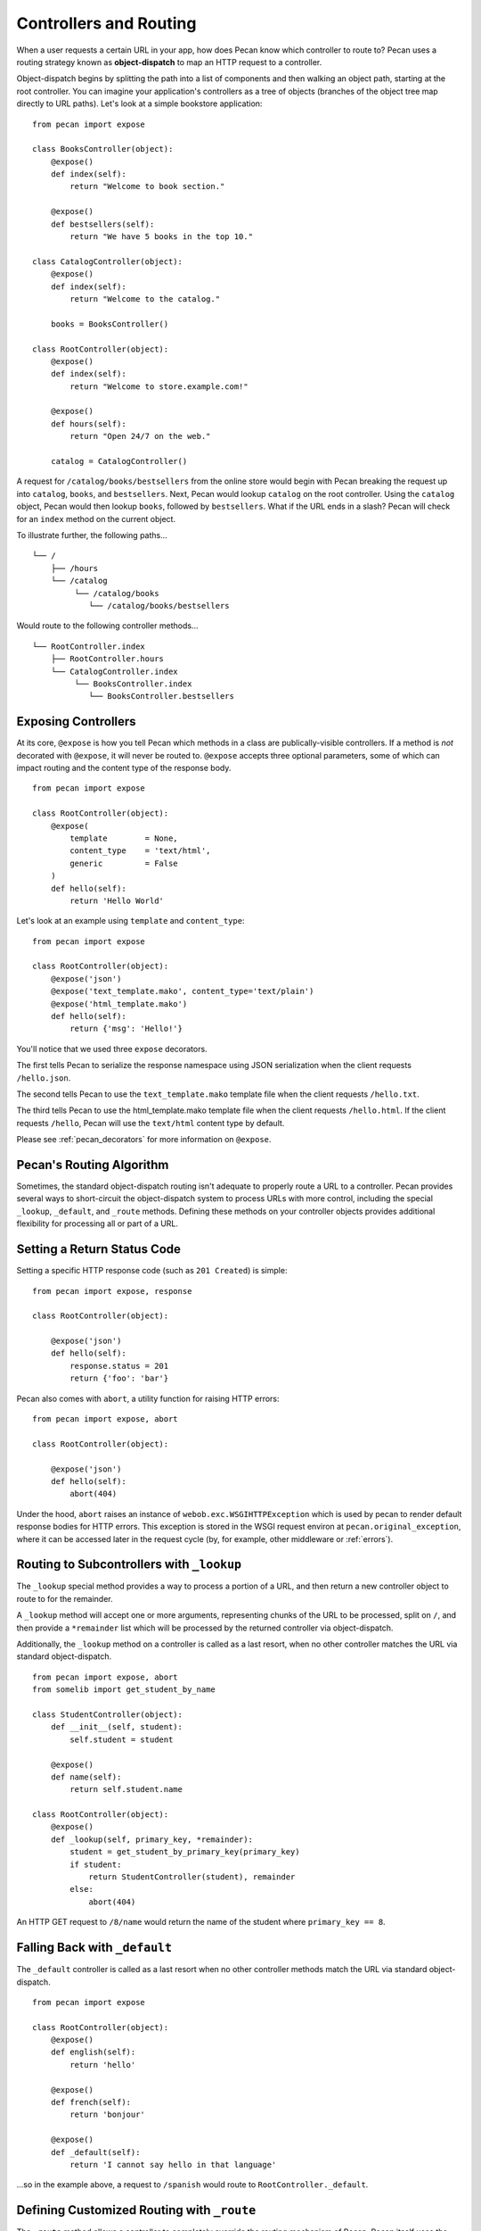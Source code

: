 .. _routing:

Controllers and Routing
=======================

When a user requests a certain URL in your app, how does Pecan know which
controller to route to? Pecan uses a routing strategy known as 
**object-dispatch** to map an HTTP request to a controller. 

Object-dispatch begins by splitting the
path into a list of components and then walking an object path, starting at
the root controller. You can imagine your application's controllers as a tree
of objects (branches of the object tree map directly to URL paths). Let's look 
at a simple bookstore application: 

::

    from pecan import expose

    class BooksController(object):
        @expose()
        def index(self):
            return "Welcome to book section."

        @expose()
        def bestsellers(self):
            return "We have 5 books in the top 10."

    class CatalogController(object):
        @expose()
        def index(self):
            return "Welcome to the catalog."

        books = BooksController()

    class RootController(object):
        @expose()
        def index(self):
            return "Welcome to store.example.com!"

        @expose()
        def hours(self):
            return "Open 24/7 on the web."

        catalog = CatalogController()

A request for ``/catalog/books/bestsellers`` from the online store would
begin with Pecan breaking the request up into ``catalog``, ``books``, and
``bestsellers``. Next, Pecan would lookup ``catalog`` on the root
controller. Using the ``catalog`` object, Pecan would then lookup
``books``, followed by ``bestsellers``. What if the URL ends in a slash?
Pecan will check for an ``index`` method on the current object. 

To illustrate further, the following paths...

::

    └── /
        ├── /hours
        └── /catalog
             └── /catalog/books
                └── /catalog/books/bestsellers

Would route to the following controller methods...

::

    └── RootController.index
        ├── RootController.hours
        └── CatalogController.index
             └── BooksController.index
                └── BooksController.bestsellers

Exposing Controllers
--------------------

At its core, ``@expose`` is how you tell Pecan which methods in a class
are publically-visible controllers. If a method is *not* decorated with
``@expose``, it will never be routed to.  ``@expose`` accepts three optional
parameters, some of which can impact routing and the content type of the
response body. 

::

    from pecan import expose

    class RootController(object):
        @expose(
            template        = None,
            content_type    = 'text/html',
            generic         = False
        )
        def hello(self):
            return 'Hello World' 


Let's look at an example using ``template`` and ``content_type``:

::

    from pecan import expose

    class RootController(object):
        @expose('json')
        @expose('text_template.mako', content_type='text/plain')
        @expose('html_template.mako')
        def hello(self):
            return {'msg': 'Hello!'}

You'll notice that we used three ``expose`` decorators. 

The first tells Pecan to serialize the response namespace using JSON
serialization when the client requests ``/hello.json``. 

The second tells Pecan to use the ``text_template.mako`` template file when the
client requests ``/hello.txt``. 

The third tells Pecan to use the html_template.mako template file when the 
client requests ``/hello.html``. If the client requests ``/hello``, Pecan will 
use the ``text/html`` content type by default.

Please see :ref:`pecan_decorators` for more information on ``@expose``.



Pecan's Routing Algorithm
-------------------------

Sometimes, the standard object-dispatch routing isn't adequate to properly
route a URL to a controller. Pecan provides several ways to short-circuit 
the object-dispatch system to process URLs with more control, including the
special ``_lookup``, ``_default``, and ``_route`` methods. Defining these
methods on your controller objects provides additional flexibility for 
processing all or part of a URL.


Setting a Return Status Code
--------------------------------

Setting a specific HTTP response code (such as ``201 Created``) is simple:

::

    from pecan import expose, response

    class RootController(object):

        @expose('json')
        def hello(self):
            response.status = 201
            return {'foo': 'bar'}

Pecan also comes with ``abort``, a utility function for raising HTTP errors:

::

    from pecan import expose, abort

    class RootController(object):

        @expose('json')
        def hello(self):
            abort(404)


Under the hood, ``abort`` raises an instance of
``webob.exc.WSGIHTTPException`` which is used by pecan to render default
response bodies for HTTP errors.  This exception is stored in the WSGI request
environ at ``pecan.original_exception``, where it can be accessed later in the
request cycle (by, for example, other middleware or :ref:`errors`).


Routing to Subcontrollers with ``_lookup``
------------------------------------------

The ``_lookup`` special method provides a way to process a portion of a URL, 
and then return a new controller object to route to for the remainder.

A ``_lookup`` method will accept one or more arguments, representing chunks
of the URL to be processed, split on ``/``, and then provide a ``*remainder`` list
which will be processed by the returned controller via object-dispatch.

Additionally, the ``_lookup`` method on a controller is called as a last
resort, when no other controller matches the URL via standard object-dispatch.

::

    from pecan import expose, abort
    from somelib import get_student_by_name

    class StudentController(object):
        def __init__(self, student):
            self.student = student

        @expose()
        def name(self):
            return self.student.name

    class RootController(object):
        @expose()
        def _lookup(self, primary_key, *remainder):
            student = get_student_by_primary_key(primary_key)
            if student:
                return StudentController(student), remainder
            else:
                abort(404)

An HTTP GET request to ``/8/name`` would return the name of the student
where ``primary_key == 8``.

Falling Back with ``_default``
------------------------------

The ``_default`` controller is called as a last resort when no other controller 
methods match the URL via standard object-dispatch.

::

    from pecan import expose

    class RootController(object):
        @expose()
        def english(self):
            return 'hello'

        @expose()
        def french(self):
            return 'bonjour'

        @expose()
        def _default(self):
            return 'I cannot say hello in that language'


...so in the example above, a request to ``/spanish`` would route to 
``RootController._default``.
            

Defining Customized Routing with ``_route``
-------------------------------------------

The ``_route`` method allows a controller to completely override the routing 
mechanism of Pecan. Pecan itself uses the ``_route`` method to implement its
``RestController``. If you want to design an alternative routing system on 
top of Pecan, defining a base controller class that defines a ``_route`` method
will enable you to have total control.


Mapping Controller Arguments
----------------------------

In Pecan, HTTP ``GET`` and ``POST`` variables that are `not` consumed 
during the routing process can be passed onto the controller as arguments.

Depending on the signature of your controller, these arguments can be mapped
explicitly to method arguments:

::

    from pecan import expose

    class RootController(object):
        @expose()
        def index(self, arg):
            return arg

        @expose()
        def kwargs(self, **kwargs):
            return str(kwargs)

::

    $ curl http://localhost:8080/?arg=foo
    foo
    $ curl http://localhost:8080/kwargs?a=1&b=2&c=3
    {u'a': u'1', u'c': u'3', u'b': u'2'}

...or can be consumed positionally:

::

    from pecan import expose

    class RootController(object):
        @expose()
        def args(self, *args):
            return ','.join(args)

::

    $ curl http://localhost:8080/args/one/two/three
    one,two,three

The same effect can be achieved with HTTP ``POST`` body variables:

::

    from pecan import expose

    class RootController(object):
        @expose()
        def index(self, arg):
            return arg

::

    $ curl -X POST "http://localhost:8080/" -H "Content-Type: application/x-www-form-urlencoded" -d "arg=foo"
    foo

Helper Functions
----------------

Pecan also provides several useful helper functions for moving between
different routes. The ``redirect`` function allows you to issue internal or 
``HTTP 302`` redirects.  The ``redirect`` utility, along with several other 
useful helpers, are documented in :ref:`pecan_core`.
